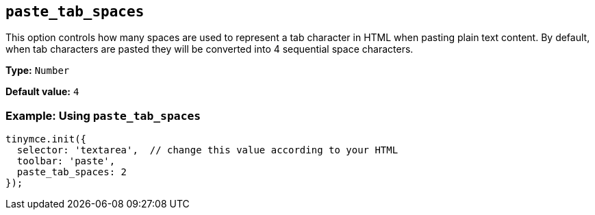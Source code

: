 [[paste_tab_spaces]]
== `+paste_tab_spaces+`

This option controls how many spaces are used to represent a tab character in HTML when pasting plain text content. By default, when tab characters are pasted they will be converted into 4 sequential space characters.

*Type:* `+Number+`

*Default value:* `+4+`

=== Example: Using `+paste_tab_spaces+`

ifdef::plugincode[]
[source,js,subs="attributes+"]
----
tinymce.init({
  selector: 'textarea',  // change this value according to your HTML
  plugins: '{plugincode}',
  toolbar: 'paste',
  paste_tab_spaces: 2
});
----
endif::[]
ifndef::plugincode[]
[source,js]
----
tinymce.init({
  selector: 'textarea',  // change this value according to your HTML
  toolbar: 'paste',
  paste_tab_spaces: 2
});
----
endif::[]
